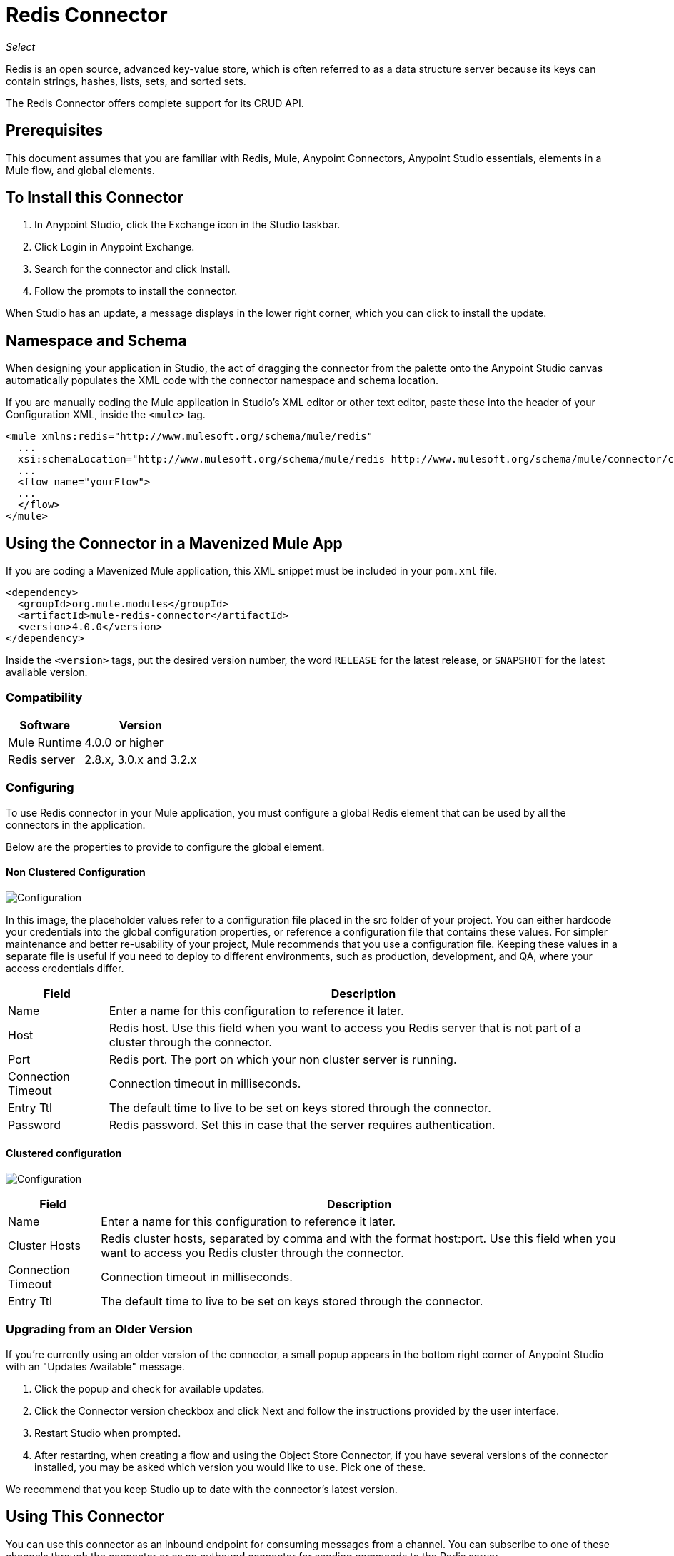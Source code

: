 = Redis Connector

_Select_

Redis is an open source, advanced key-value store, which is often referred to as a data structure server because its keys can contain strings, hashes, lists, sets, and sorted sets.

The Redis Connector offers complete support for its CRUD API.


== Prerequisites

This document assumes that you are familiar with Redis, Mule, Anypoint Connectors, 
Anypoint Studio essentials, elements in a Mule flow, and global elements.

== To Install this Connector

. In Anypoint Studio, click the Exchange icon in the Studio taskbar.
. Click Login in Anypoint Exchange.
. Search for the connector and click Install.
. Follow the prompts to install the connector.

When Studio has an update, a message displays in the lower right corner, which you can click to install the update.

== Namespace and Schema

When designing your application in Studio, the act of dragging the connector from the palette onto the Anypoint Studio canvas automatically populates the XML code with the connector namespace and schema location.

If you are manually coding the Mule application in Studio's XML editor or other text editor, paste these into the header of your Configuration XML, inside the `<mule>` tag.

[source, xml,linenums]
----
<mule xmlns:redis="http://www.mulesoft.org/schema/mule/redis"
  ...
  xsi:schemaLocation="http://www.mulesoft.org/schema/mule/redis http://www.mulesoft.org/schema/mule/connector/current/mule-redis.xsd">
  ...
  <flow name="yourFlow">
  ...
  </flow>
</mule>
----

== Using the Connector in a Mavenized Mule App

If you are coding a Mavenized Mule application, this XML snippet must be included in your `pom.xml` file.

[source,xml,linenums]
----
<dependency>
  <groupId>org.mule.modules</groupId>
  <artifactId>mule-redis-connector</artifactId>
  <version>4.0.0</version>
</dependency>
----

Inside the `<version>` tags, put the desired version number, the word `RELEASE` for the latest release, or `SNAPSHOT` for the latest available version.

=== Compatibility

[%header%autowidth.spread]
|===
|Software |Version
|Mule Runtime | 4.0.0 or higher
|Redis server | 2.8.x, 3.0.x and 3.2.x
|===

=== Configuring

To use Redis connector in your Mule application, you must configure a global Redis element that can be used by all the connectors in the application.

Below are the properties to provide to configure the global element.

==== Non Clustered Configuration

image:redis-basic-config.png[Configuration]

In this image, the placeholder values refer to a configuration file placed in the src folder of your project. You can either hardcode your credentials into the global configuration properties, or reference a configuration file that contains these values. For simpler maintenance and better re-usability of your project, Mule recommends that you use a configuration file. Keeping these values in a separate file is useful if you need to deploy to different environments, such as production, development, and QA, where your access credentials differ.

[%header%autowidth.spread]
|===
|Field |Description
|Name | Enter a name for this configuration to reference it later.
|Host| Redis host. Use this field when you want to access you Redis server that is not part of a cluster through the connector.
|Port| Redis port. The port on which your non cluster server is running.
|Connection Timeout| Connection timeout in milliseconds.
|Entry Ttl| The default time to live to be set on keys stored through the connector.
|Password| Redis password. Set this in case that the server requires authentication.
|===

==== Clustered configuration

image:redis-basic-config-clustered.png[Configuration]

[%header%autowidth.spread]
|===
|Field |Description
|Name | Enter a name for this configuration to reference it later.
|Cluster Hosts| Redis cluster hosts, separated by comma and with the format host:port. Use this field when you want to access you Redis cluster through the connector.
|Connection Timeout| Connection timeout in milliseconds.
|Entry Ttl| The default time to live to be set on keys stored through the connector.

|===

=== Upgrading from an Older Version

If you’re currently using an older version of the connector, a small popup appears in the bottom right corner of Anypoint Studio with an "Updates Available" message.

. Click the popup and check for available updates. 
. Click the Connector version checkbox and click Next and follow the instructions provided by the user interface. 
. Restart Studio when prompted. 
. After restarting, when creating a flow and using the Object Store Connector, if you have several versions of the connector installed, you may be asked which version you would like to use. Pick one of these.

We recommend that you keep Studio up to date with the connector's latest version. 

== Using This Connector

You can use this connector as an inbound endpoint for consuming messages from a channel. You can subscribe to one of these channels through the connector or as an outbound connector for sending commands to the Redis server.


== Example Use Case

=== Save a Value for a Key into Redis server

This use case describes how to use the connector for assigning a value to a key into the Redis server.

. Create a new Mule Project by clicking File > New > Mule Project.
+
image:redis-new-project.png[New project menu]
+
. In the new project dialog box, the only thing you are required to enter is a name for your new project. Click Finish.
+
image:redis-new-proj.png[New project dialog]
+
. Navigate through the project's structure and double-click src/main/mule/project-name.xml to open it. The steps below are all performed on this file:
. Go to the palette and search for "Http", then drag and drop a new Http Connector Listener on canvas. This element is the entry point for the flow and provides the key and value to be set for that key.
. Go to the palette and search for "Redis", then drag and drop a new Redis Set operation after HTTP connector. This element sends data to the Redis server.
+
. Double-click the Redis Set operation and set its properties to:
.. Set Display Name to Set value for key into Redis.
.. Choose from the Extension Configuration drop down Redis__Configuration (the default name of a configuration, or any other configuration that you configured .
.. Choose from Operation drop down Set.
.. Set Key to `#[payload.key]`.
.. Set Value to `#[payload.value]`.
+
image:redis-set-config.png[Redis set operation configuration]
+
. Go to the palette and search for "Set Payload", then drag and drop a new Set Payload element after the "Redis" connector. This element shall create the response for the incoming HTTP request.
+
image:redis-set-raw-flow.png[Unconfigured producer flow]
+
. Double click on the flow's top margin to open its properties, and change the name of the flow to "set-flow".
+
image:redis-set-flow-config.png[Set flow configuration]
+
. Double click on the HTTP Connector Listener to open its properties.
.. Click on the green plus sign next to Connector Configuration drop down menu.
.. A pop-up appears. Leave the default configuration settings and click ok.
.. Set Path to `/`.
.. Set Display Name to "Listener".
+
image:redis-set-http-config.png[Set HTTP configuration]
+
. Double-click Set Payload and set its properties as below.
.. Set Display Name to "Set value response".
.. Set Value to "Value successfully set.".
+
image:redis-set-response-config.png[Set HTTP response configuration]
+
. If you configured Redis global element with placeholder values, you must now provide values for these placeholders. Open /src/main/resources/mule-app.properties and provide values for following properties: config.host, config.port and config.connectionTimeout
. Deploy the app.
. Once the app is running, send an HTTP request to it to trigger it's flow. To do this, use the CURL command line utility or an HTTP client app (such as Postman) to send a POST request with content-type `application/x-www-form-urlencoded` and a body in urlencoded format to `+localhost:8081/+`. The request's body should contain a key and a value. For this you can use the following CURL command: curl -X POST -d "key=test-key" -d "value=test-value" `+localhost:8081/+`.
. Congratulations! You have just set a value for a key into the redis server.

=== Save a Value For a Key Into Redis Server Code

. Add the Redis namespace to the Mule element as follows:
+
[source,xml]
----
xmlns:redis="http://www.mulesoft.org/schema/mule/redis"
----
+
. Add the location of the Redis schema referred to by the Redis namespace:
+
[source,xml,linenums]
----
http://www.mulesoft.org/schema/mule/redis 
http://www.mulesoft.org/schema/mule/sfdc-composite/current/mule-redis.xsd
----
+
. Add the HTTP namespace to the Mule element as follows:
+
[source,xml]
----
xmlns:http="http://www.mulesoft.org/schema/mule/http"
----
+
. Add the location of the HTTP schema referred to by the HTTP namespace:
+

[source,xml,linenums]
----
http://www.mulesoft.org/schema/mule/http 
http://www.mulesoft.org/schema/mule/http/current/mule-http.xsd
----
+
. Add a redis:config element to your project, then configure its attributes as follows:
+
[source,xml,linenums]
----
<redis:config name="Redis__Configuration" host="${config.host}" connectionTimeout="${config.connectionTimeout}" port="${config.port}" doc:name="Redis: Configuration"/>
----
+
. Add a `http:listener-config` element to your project, and configure its attributes as follows:
+
[source,xml,linenums]
----
<http:listener-config name="HTTP_Listener_Configuration" host="0.0.0.0" port="8081" doc:name="HTTP Listener Configuration"/>
----
+
. Add an empty flow element to your project as follows:
+
[source,xml,linenums]
----
<flow name="set-flow">
</flow>
----
+
. Within the flow element add an `http:listener` element as follows:
+
[source,xml,linenums]
----
<http:listener config-ref="HTTP_Listener_Configuration" 
 path="/" doc:name="Set value HTTP endpoint"/>
----
+
. Within the flow element add a `redis:set` after the `http:listener` as follows:
+
[source,xml,linenums]
----
<redis:set config-ref="Redis__Configuration" 
 key="#[payload.key]" value="#[payload.value]" 
 doc:name="Set value for key into Redis"/>
----
+
. Within the flow element add a `set-payload` element after `redis:set` as follows:
+
[source,xml,linenums]
----
<set-payload value="Value successfully set." doc:name="Set value response"/>
----
+
. When you're done, the XML file should look like this:
+
[source,xml,linenums]
----
<?xml version="1.0" encoding="UTF-8"?>

<mule xmlns:redis="http://www.mulesoft.org/schema/mule/redis" 
xmlns:tracking="http://www.mulesoft.org/schema/mule/ee/tracking" 
xmlns:http="http://www.mulesoft.org/schema/mule/http" 
xmlns="http://www.mulesoft.org/schema/mule/core" 
xmlns:doc="http://www.mulesoft.org/schema/mule/documentation"
	xmlns:spring="http://www.springframework.org/schema/beans"
	xmlns:xsi="http://www.w3.org/2001/XMLSchema-instance"
	xsi:schemaLocation="http://www.springframework.org/schema/beans 
  http://www.springframework.org/schema/beans/spring-beans-current.xsd
http://www.mulesoft.org/schema/mule/core 
http://www.mulesoft.org/schema/mule/core/current/mule.xsd
http://www.mulesoft.org/schema/mule/http 
http://www.mulesoft.org/schema/mule/http/current/mule-http.xsd
http://www.mulesoft.org/schema/mule/ee/tracking 
http://www.mulesoft.org/schema/mule/ee/tracking/current/mule-tracking-ee.xsd
http://www.mulesoft.org/schema/mule/redis 
http://www.mulesoft.org/schema/mule/redis/current/mule-redis.xsd">
    <redis:config name="Redis__Configuration" host="${config.host}" connectionTimeout="${config.connectionTimeout}" port="${config.port}" doc:name="Redis: Configuration"/>
    <http:listener-config name="HTTP_Listener_Configuration" host="0.0.0.0" 
     port="8081" doc:name="HTTP Listener Configuration"/>
    <flow name="set-flow">
        <http:listener config-ref="HTTP_Listener_Configuration" path="/" 
         doc:name="Set value HTTP endpoint"/>
        <redis:set config-ref="Redis__Configuration" key="#[payload.key]" 
         value="#[payload.value]" doc:name="Set value for key into Redis"/>
        <set-payload value="Successfully set value: #[payload.value] to key: #[payload.key]" doc:name="Set value response"/>
    </flow>
</mule>
----


== See Also

* https://forums.mulesoft.com[MuleSoft Forum]
* https://support.mulesoft.com[Contact MuleSoft Support]

